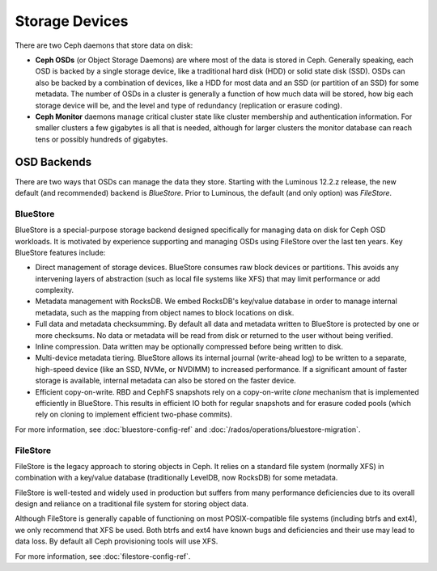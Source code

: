 =================
 Storage Devices
=================

There are two Ceph daemons that store data on disk:

* **Ceph OSDs** (or Object Storage Daemons) are where most of the
  data is stored in Ceph.  Generally speaking, each OSD is backed by
  a single storage device, like a traditional hard disk (HDD) or
  solid state disk (SSD).  OSDs can also be backed by a combination
  of devices, like a HDD for most data and an SSD (or partition of an
  SSD) for some metadata.  The number of OSDs in a cluster is
  generally a function of how much data will be stored, how big each
  storage device will be, and the level and type of redundancy
  (replication or erasure coding).
* **Ceph Monitor** daemons manage critical cluster state like cluster
  membership and authentication information.  For smaller clusters a
  few gigabytes is all that is needed, although for larger clusters
  the monitor database can reach tens or possibly hundreds of
  gigabytes.


OSD Backends
============

There are two ways that OSDs can manage the data they store.  Starting
with the Luminous 12.2.z release, the new default (and recommended) backend is
*BlueStore*.  Prior to Luminous, the default (and only option) was
*FileStore*.

BlueStore
---------

BlueStore is a special-purpose storage backend designed specifically
for managing data on disk for Ceph OSD workloads.  It is motivated by
experience supporting and managing OSDs using FileStore over the
last ten years.  Key BlueStore features include:

* Direct management of storage devices.  BlueStore consumes raw block
  devices or partitions.  This avoids any intervening layers of
  abstraction (such as local file systems like XFS) that may limit
  performance or add complexity.
* Metadata management with RocksDB.  We embed RocksDB's key/value database
  in order to manage internal metadata, such as the mapping from object
  names to block locations on disk.
* Full data and metadata checksumming.  By default all data and
  metadata written to BlueStore is protected by one or more
  checksums.  No data or metadata will be read from disk or returned
  to the user without being verified.
* Inline compression.  Data written may be optionally compressed
  before being written to disk.
* Multi-device metadata tiering.  BlueStore allows its internal
  journal (write-ahead log) to be written to a separate, high-speed
  device (like an SSD, NVMe, or NVDIMM) to increased performance.  If
  a significant amount of faster storage is available, internal
  metadata can also be stored on the faster device.
* Efficient copy-on-write.  RBD and CephFS snapshots rely on a
  copy-on-write *clone* mechanism that is implemented efficiently in
  BlueStore.  This results in efficient IO both for regular snapshots
  and for erasure coded pools (which rely on cloning to implement
  efficient two-phase commits).

For more information, see :doc:`bluestore-config-ref` and :doc:`/rados/operations/bluestore-migration`.

FileStore
---------

FileStore is the legacy approach to storing objects in Ceph.  It
relies on a standard file system (normally XFS) in combination with a
key/value database (traditionally LevelDB, now RocksDB) for some
metadata.

FileStore is well-tested and widely used in production but suffers
from many performance deficiencies due to its overall design and
reliance on a traditional file system for storing object data.

Although FileStore is generally capable of functioning on most
POSIX-compatible file systems (including btrfs and ext4), we only
recommend that XFS be used.  Both btrfs and ext4 have known bugs and
deficiencies and their use may lead to data loss.  By default all Ceph
provisioning tools will use XFS.

For more information, see :doc:`filestore-config-ref`.
